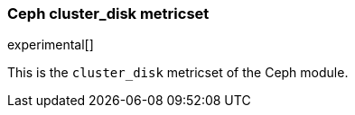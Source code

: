 === Ceph cluster_disk metricset

experimental[]

This is the `cluster_disk` metricset of the Ceph module.
